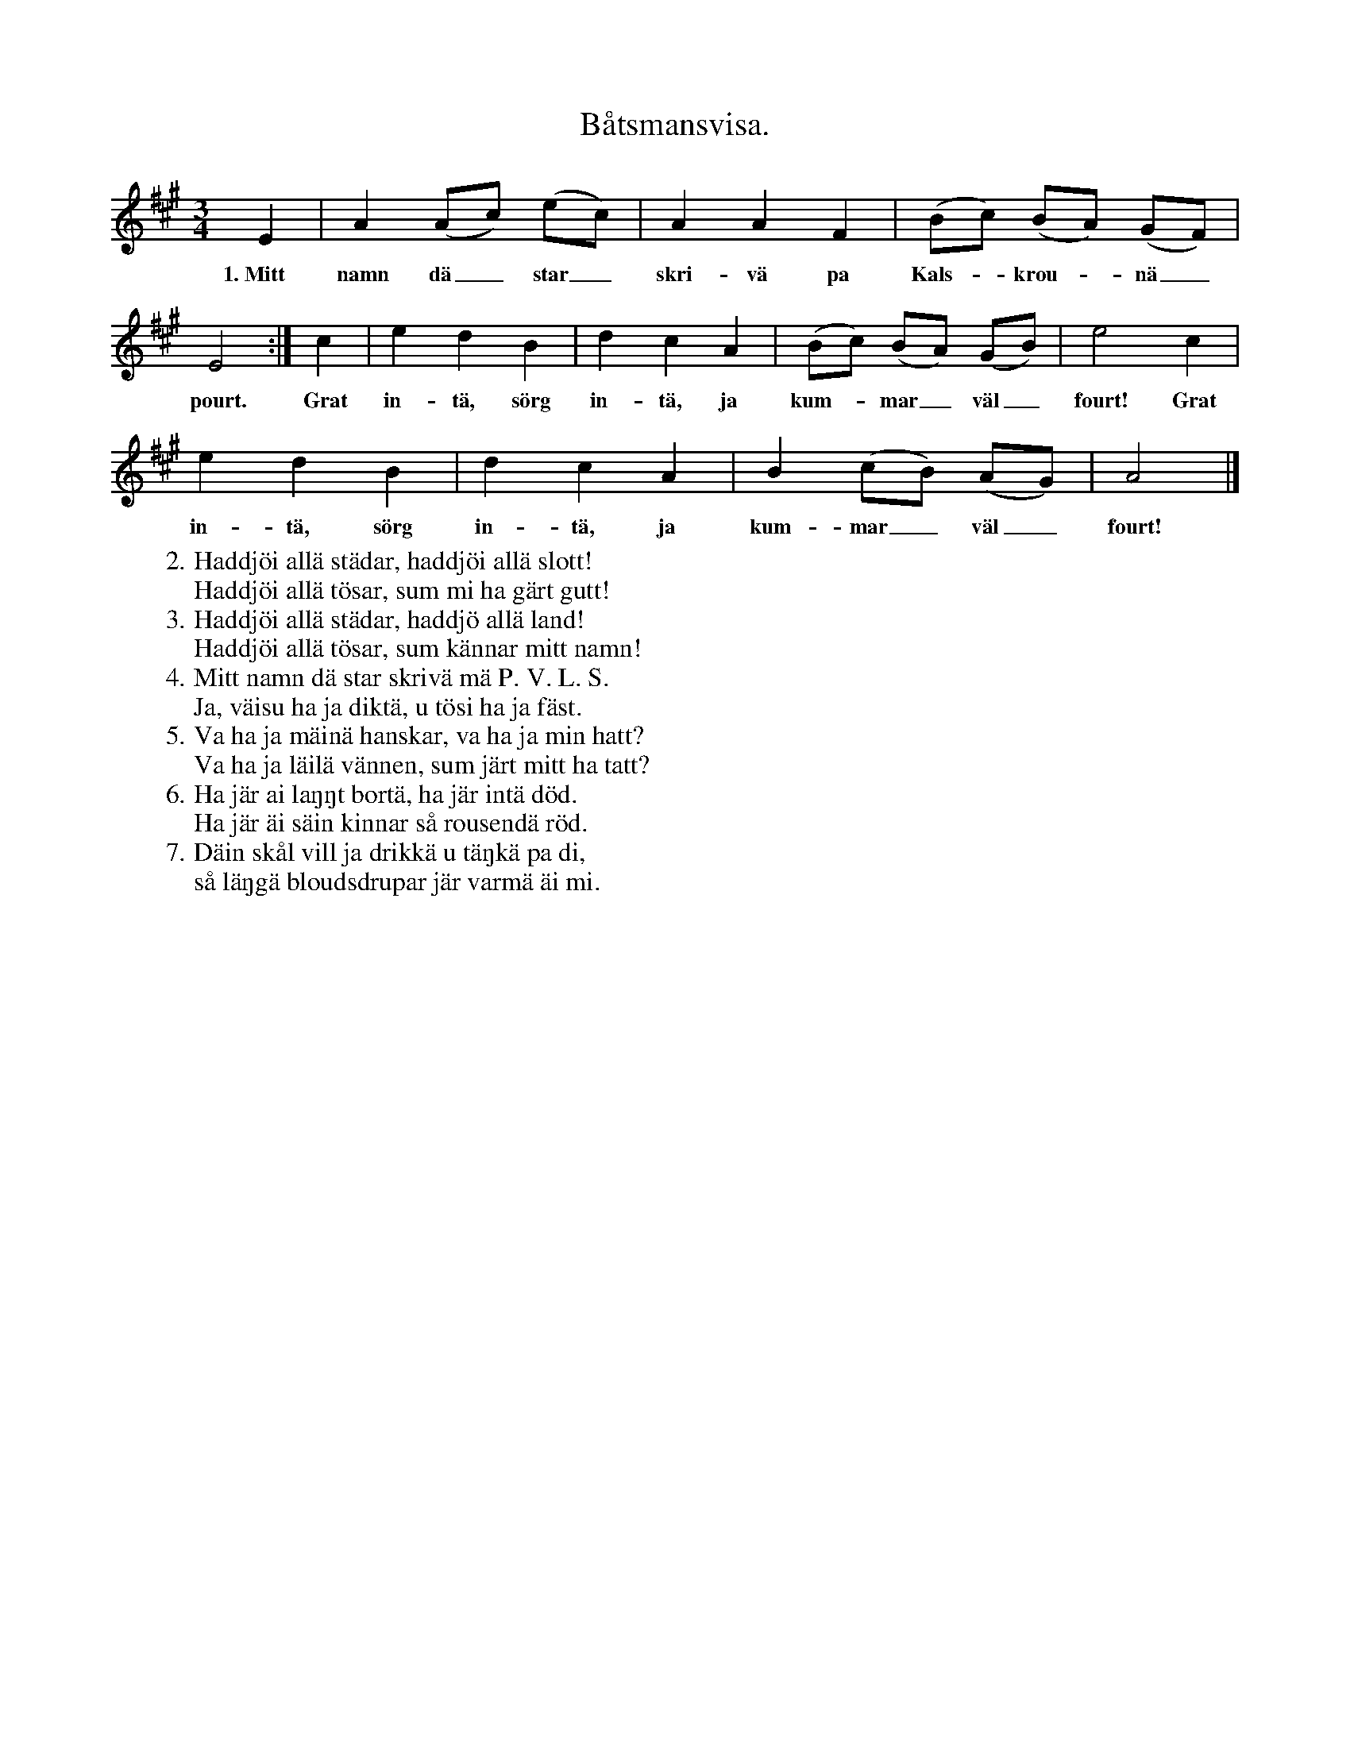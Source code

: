 X:137
T:Båtsmansvisa.
S:Efter Elisabet Olofsdotter, Flors i Burs.
M:3/4
L:1/8
K:A
E2|A2 (Ac) (ec)|A2 A2 F2|(Bc) (BA) (GF)|
w:1.~Mitt namn dä_ star_ skri-vä pa Kals--krou--nä_
E4:|c2|e2 d2 B2|d2 c2 A2|(Bc) (BA) (GB)|e4 c2|
w:pourt. Grat in-tä, sörg in-tä, ja kum--mar_ väl_ fourt! Grat
e2 d2 B2|d2 c2 A2|B2 (cB) (AG)|A4|]
w:in-tä, sörg in-tä, ja kum-mar_ väl_ fourt!
W:2. Haddjöi allä städar, haddjöi allä slott!
W:   Haddjöi allä tösar, sum mi ha gärt gutt!
W:3. Haddjöi allä städar, haddjö allä land!
W:   Haddjöi allä tösar, sum kännar mitt namn!
W:4. Mitt namn dä star skrivä mä P. V. L. S.
W:   Ja, väisu ha ja diktä, u tösi ha ja fäst.
W:5. Va ha ja mäinä hanskar, va ha ja min hatt?
W:   Va ha ja läilä vännen, sum järt mitt ha tatt?
W:6. Ha jär ai laŋŋt bortä, ha jär intä död.
W:   Ha jär äi säin kinnar så rousendä röd.
W:7. Däin skål vill ja drikkä u täŋkä pa di,
W:   så läŋgä bloudsdrupar jär varmä äi mi.
